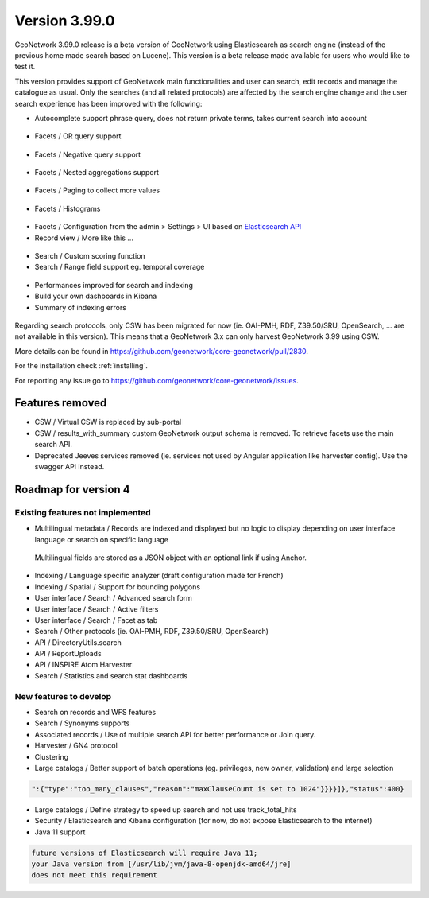 .. _version-3990:

Version 3.99.0
##############

GeoNetwork 3.99.0 release is a beta version of GeoNetwork using Elasticsearch as search engine (instead of the previous home made search based on Lucene). This version is a beta release made available for users who would like to test it.

This version provides support of GeoNetwork main functionalities and user can search, edit records and manage the catalogue as usual. Only the searches (and all related protocols) are affected by the search engine change and the user search experience has been improved with the following:

* Autocomplete support phrase query, does not return private terms, takes current search into account

.. figure:: img/3990-es-suggest-phrase.png

* Facets / OR query support

.. figure:: img/3990-es-facet-or.png

* Facets / Negative query support

.. figure:: img/3990-es-facet-negative.png

* Facets / Nested aggregations support

.. figure:: img/3990-es-facet-nested.png

* Facets / Paging to collect more values

.. figure:: img/3990-es-facet-more.png

* Facets / Histograms

.. figure:: img/3990-es-facet-histogram.png

* Facets / Configuration from the admin > Settings > UI based on `Elasticsearch API <https://www.elastic.co/guide/en/elasticsearch/reference/current/search-aggregations.html>`_

* Record view / More like this ...

.. figure:: img/3990-es-morelikethis.png

* Search / Custom scoring function
* Search / Range field support eg. temporal coverage

.. figure:: img/3990-es-search-range.png

* Performances improved for search and indexing

* Build your own dashboards in Kibana

* Summary of indexing errors

.. figure:: img/3990-es-indexing-errors.png

Regarding search protocols, only CSW has been migrated for now (ie. OAI-PMH, RDF, Z39.50/SRU, OpenSearch, ... are not available in this version). This means that a GeoNetwork 3.x can only harvest GeoNetwork 3.99 using CSW.

More details can be found in https://github.com/geonetwork/core-geonetwork/pull/2830.

For the installation check :ref:`installing`.

For reporting any issue go to https://github.com/geonetwork/core-geonetwork/issues.

Features removed
----------------

* CSW / Virtual CSW is replaced by sub-portal
* CSW / results_with_summary custom GeoNetwork output schema is removed. To retrieve facets use the main search API.
* Deprecated Jeeves services removed (ie. services not used by Angular application like harvester config). Use the swagger API instead.




Roadmap for version 4
---------------------

Existing features not implemented
~~~~~~~~~~~~~~~~~~~~~~~~~~~~~~~~~

* Multilingual metadata / Records are indexed and displayed but no logic to display depending on user interface language or search on specific language

.. figure:: img/3990-es-index-multilingual.png

  Multilingual fields are stored as a JSON object with an optional link if using Anchor.

* Indexing / Language specific analyzer (draft configuration made for French)
* Indexing / Spatial / Support for bounding polygons
* User interface / Search / Advanced search form
* User interface / Search / Active filters
* User interface / Search / Facet as tab
* Search / Other protocols (ie. OAI-PMH, RDF, Z39.50/SRU, OpenSearch)
* API / DirectoryUtils.search
* API / ReportUploads
* API / INSPIRE Atom Harvester
* Search / Statistics and search stat dashboards


New features to develop
~~~~~~~~~~~~~~~~~~~~~~~

* Search on records and WFS features
* Search / Synonyms supports
* Associated records / Use of multiple search API for better performance or Join query.
* Harvester / GN4 protocol
* Clustering
* Large catalogs / Better support of batch operations (eg. privileges, new owner, validation) and large selection

.. code-block:: json

  ":{"type":"too_many_clauses","reason":"maxClauseCount is set to 1024"}}}}]},"status":400}

* Large catalogs / Define strategy to speed up search and not use track_total_hits
* Security / Elasticsearch and Kibana configuration (for now, do not expose Elasticsearch to the internet)
* Java 11 support

.. code-block::

  future versions of Elasticsearch will require Java 11;
  your Java version from [/usr/lib/jvm/java-8-openjdk-amd64/jre]
  does not meet this requirement

